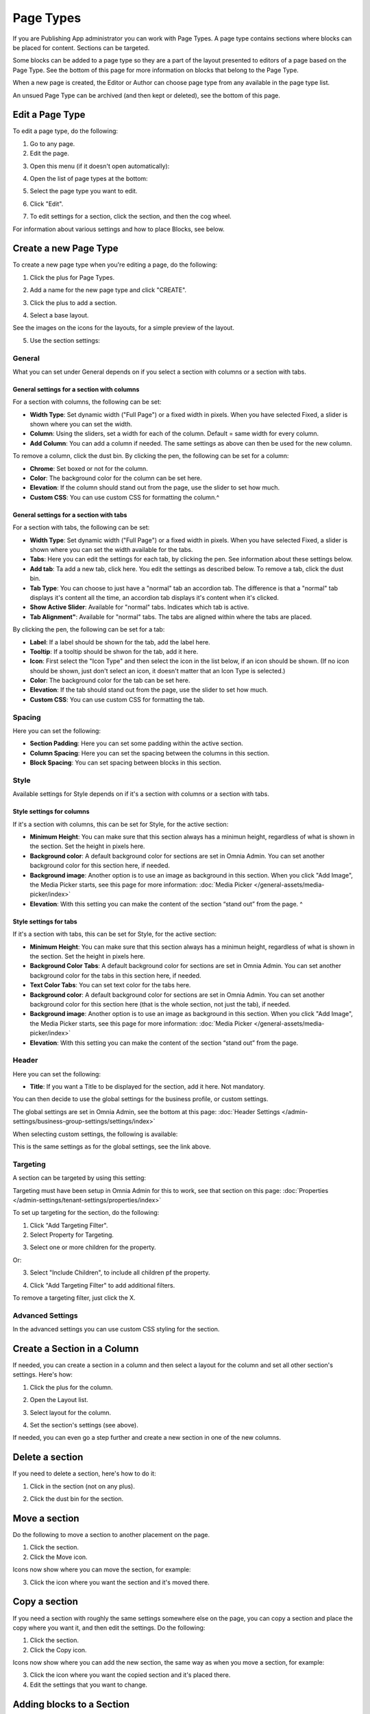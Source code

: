 Page Types
==================

If you are Publishing App administrator you can work with Page Types. A page type contains sections where blocks can be placed for content. Sections can be targeted.

Some blocks can be added to a page type so they are a part of the layout presented to editors of a page based on the Page Type. See the bottom of this page for more information on blocks that belong to the Page Type.

When a new page is created, the Editor or Author can choose page type from any available in the page type list.

An unsued Page Type can be archived (and then kept or deleted), see the bottom of this page.

Edit a Page Type
*****************
To edit a page type, do the following:

1. Go to any page.
2. Edit the page.

.. image:: page-types-edit-page-new.png

3. Open this menu (if it doesn't open automatically):

.. image:: page-types-open-menu-new.png

4. Open the list of page types at the bottom:

.. image:: page-types-open-list-new.png

5. Select the page type you want to edit.

.. image:: page-types-edit-select-new.png

6. Click "Edit".

.. image:: page-types-click-edit-new.png

7. To edit settings for a section, click the section, and then the cog wheel.

.. image:: page-types-edit-section-new.png

For information about various settings and how to place Blocks, see below.

Create a new Page Type
**************************
To create a new page type when you're editing a page, do the following:

1. Click the plus for Page Types.

.. image:: page-types-click-plus.png

2. Add a name for the new page type and click "CREATE".

.. image:: page-types-click-create.png

3. Click the plus to add a section.

.. image:: page-types-add-section.png

4. Select a base layout.

.. image:: page-types-base-layout2.png

See the images on the icons for the layouts, for a simple preview of the layout.

5. Use the section settings:

.. image:: page-types-section-settings-new.png

General
----------
What you can set under General depends on if you select a section with columns or a section with tabs. 

General settings for a section with columns
^^^^^^^^^^^^^^^^^^^^^^^^^^^^^^^^^^^^^^^^^^^^
For a section with columns, the following can be set:

.. image:: page-types-general-new.png

+ **Width Type**: Set dynamic width ("Full Page") or a fixed width in pixels. When you have selected Fixed, a slider is shown where you can set the width.
+ **Column**: Using the sliders, set a width for each of the column. Default = same width for every column.
+ **Add Column**: You can add a column if needed. The same settings as above can then be used for the new column. 

To remove a column, click the dust bin. By clicking the pen, the following can be set for a column:

.. image:: page-types-columns-pen.png

+ **Chrome**: Set boxed or not for the column.
+ **Color**: The background color for the column can be set here.
+ **Elevation**: If the column should stand out from the page, use the slider to set how much.
+ **Custom CSS**: You can use custom CSS for formatting the column.^

General settings for a section with tabs
^^^^^^^^^^^^^^^^^^^^^^^^^^^^^^^^^^^^^^^^^^^^
For a section with tabs, the following can be set:

.. image:: page-types-general-tabs.png

+ **Width Type**: Set dynamic width ("Full Page") or a fixed width in pixels. When you have selected Fixed, a slider is shown where you can set the width available for the tabs.
+ **Tabs**: Here you can edit the settings for each tab, by clicking the pen. See information about these settings below.
+ **Add tab**: Ta add a new tab, click here. You edit the settings as described below. To remove a tab, click the dust bin. 
+ **Tab Type**: You can choose to just have a "normal" tab an accordion tab. The difference is that a "normal" tab displays it's content all the time, an accordion tab displays it's content when it's clicked.
+ **Show Active Slider**: Available for "normal" tabs. Indicates which tab is active.
+ **Tab Alignment"**: Available for "normal" tabs. The tabs are aligned within where the tabs are placed.

By clicking the pen, the following can be set for a tab:

.. image:: page-types-tabs-pen.png

+ **Label**: If a label should be shown for the tab, add the label here.
+ **Tooltip**: If a tooltip should be shwon for the tab, add it here.
+ **Icon**: First select the "Icon Type" and then select the icon in the list below, if an icon should be shown. (If no icon should be shown, just don't select an icon, it doesn't matter that an Icon Type is selected.)
+ **Color**: The background color for the tab can be set here.
+ **Elevation**: If the tab should stand out from the page, use the slider to set how much.
+ **Custom CSS**: You can use custom CSS for formatting the tab.

Spacing
--------
Here you can set the following:

.. image:: page-types-spacing.png

+ **Section Padding**: Here you can set some padding within the active section.
+ **Column Spacing**: Here you can set the spacing between the columns in this section.
+ **Block Spacing**: You can set spacing between blocks in this section. 

Style
------
Available settings for Style depends on if it's a section with columns or a section with tabs.

Style settings for columns
^^^^^^^^^^^^^^^^^^^^^^^^^^
If it's a section with columns, this can be set for Style, for the active section:

.. image:: page-types-style2.png

+ **Minimum Height**: You can make sure that this section always has a minimun height, regardless of what is shown in the section. Set the height in pixels here.
+ **Background color**: A default background color for sections are set in Omnia Admin. You can set another background color for this section here, if needed.
+ **Background image**: Another option is to use an image as background in this section. When you click "Add Image", the Media Picker starts, see this page for more information: :doc:`Media Picker </general-assets/media-picker/index>`
+ **Elevation**: With this setting you can make the content of the section “stand out” from the page. ^

Style settings for tabs
^^^^^^^^^^^^^^^^^^^^^^^^^^
If it's a section with tabs, this can be set for Style, for the active section:

.. image:: page-types-style-tabs.png

+ **Minimum Height**: You can make sure that this section always has a minimun height, regardless of what is shown in the section. Set the height in pixels here.
+ **Background Color Tabs**: A default background color for sections are set in Omnia Admin. You can set another background color for the tabs in this section here, if needed.
+ **Text Color Tabs**: You can set text color for the tabs here.
+ **Background color**: A default background color for sections are set in Omnia Admin. You can set another background color for this section here (that is the whole section, not just the tab), if needed.
+ **Background image**: Another option is to use an image as background in this section. When you click "Add Image", the Media Picker starts, see this page for more information: :doc:`Media Picker </general-assets/media-picker/index>`
+ **Elevation**: With this setting you can make the content of the section “stand out” from the page. 

Header
--------
Here you can set the following:

.. image:: page-types-settings-header.png

+ **Title**: If you want a Title to be displayed for the section, add it here. Not mandatory.

You can then decide to use the global settings for the business profile, or custom settings. 

The global settings are set in Omnia Admin, see the bottom at this page: :doc:`Header Settings </admin-settings/business-group-settings/settings/index>`

When selecting custom settings, the following is available:

.. image:: page-types-settings-header-custom-new2.png

This is the same settings as for the global settings, see the link above.

Targeting
----------
A section can be targeted by using this setting:

.. image:: page-types-settings-targeting-new.png

Targeting must have been setup in Omnia Admin for this to work, see that section on this page: :doc:`Properties </admin-settings/tenant-settings/properties/index>`

To set up targeting for the section, do the following:

1. Click "Add Targeting Filter".
2. Select Property for Targeting.

.. image:: page-types-settings-targeting-property-new.png

3. Select one or more children for the property.

.. image:: page-types-settings-targeting-properties-metadata-new.png

Or:

3. Select "Include Children", to include all children pf the property.

.. image:: page-types-settings-targeting-properties-children-new.png

4. Click "Add Targeting Filter" to add additional filters.

.. image:: page-types-settings-targeting-additional-new.png

To remove a targeting filter, just click the X.

Advanced Settings
----------------------
In the advanced settings you can use custom CSS styling for the section.

.. image:: page-types-settings-advanced-new3.png

Create a Section in a Column
******************************
If needed, you can create a section in a column and then select a layout for the column and set all other section's settings. Here's how:

1. Click the plus for the column.

.. image:: column-layout-click-plus.png

2. Open the Layout list.

.. image:: column-layout-list.png

3. Select layout for the column.

.. image:: column-layout-list-open.png

4. Set the section's settings (see above).

If needed, you can even go a step further and create a new section in one of the new columns.

Delete a section
*****************
If you need to delete a section, here's how to do it:

1. Click in the section (not on any plus).

.. image:: delete-section-1.png

2. Click the dust bin for the section.

.. image:: delete-section-2-new.png

Move a section
***************
Do the following to move a section to another placement on the page.

1. Click the section.
2. Click the Move icon.

.. image:: move-icon-section.png

Icons now show where you can move the section, for example:

.. image:: can-be-moved-section.png

3. Click the icon where you want the section and it's moved there.

Copy a section
***************
If you need a section with roughly the same settings somewhere else on the page, you can copy a section and place the copy where you want it, and then edit the settings. Do the following:

1. Click the section.
2. Click the Copy icon.

.. image:: copy-icon-section.png

Icons now show where you can add the new section, the same way as when you move a section, for example:

.. image:: section-can-be-copied.png

3. Click the icon where you want the copied section and it's placed there.
4. Edit the settings that you want to change.

Adding blocks to a Section
***************************
Here's how to add a block to a section:

1. Click the plus for the section.
2. Select block to add.

.. image:: section-add-block.png

Here's an example with a block added:

.. image:: section-block-added-new.png

You add additional blocks, work with the settings, move or delete blocks the same way as editors do when editing a page, see: :doc:`Working with Blocks </blocks/working-with-blocks/index>`

**Note!** When editing a page, blocks that belong to the Page Type is locked, meaning they can not be moved or deleted, and settings for those blocks can't be edited. But content can be edited, if applicable, using Write mode. 

.. image:: using-write-mode.png

More information on editing blocks when editing a page, is found here: :doc:`Edit a Page </pages/edit-page/index>`

Decide to show a section on a device or not
**********************************************
When you're working on a section you can select to show it on different devices or not.

Click this icon:

.. image:: device-support-section-new.png

You can now use the following settings:

.. image:: select-device-section-new.png

To hide a section for a device, do the following:

1. Select the device.
2. Click the pen for Visibility.
3. Select Hide Section.

To add som padding for the section, for a specific device, do the following:

1. Select the device.
2. Click the pen for Section Padding.
3. Set the padding.

Settings
*********
On the "Settings" tab you can set the Properties for all pages created from this Page Type. In many cases it results in fields the page editor has to or can fill in for a page. You can select any of the properties defined in the tenant. See this page for more information about setting up properties: :doc:`Tenant Settings - Properties </admin-settings/tenant-settings/properties/index>`

Here's an example with a Page Type with left navigation:

.. image:: page-type-settings-left-new.png

It results in these fields being available on the Properties tab for a page:

.. image:: page-type-settings-left-fields-new.png

And here's an example with a Page Type for News:

.. image:: page-type-settings-news-new.png

Which results in these fields being available on the Properties tab for a News Article page:

.. image:: page-type-settings-news-fields-new.png

Set properties for the Page Type this way:

1. Select the properties to be used for this Page Type.
2. Click the cog wheel for more settings for a property.

.. image:: page-type-settings-cogwheel.png

Something like the following is shown:

.. image:: page-type-settings-dot-menu-settings-new.png

The following settings can be available for a property:

+ **Required**: The editor creating the page has to enter information in the field.
+ **Allow multiple values**: For some properties multiple values are possible. If you will allow the editor to enter more than one value, check this option. If multiple values is not possible for the property, this option is not shown.
+ **Show in new page**: If the property (field) should be available in the New Page Wizard when creating a page, select this option.
+ **Show in edit properties**: If the property should be available on the Properties tab for a page created from this Page Type, select this option.
+ **Date only**: If it's a date/time field, both date and time can be set, or only the date. If you would like juat the date to be set, not the time, select this option.
+ **Receive e-mail**: This is available for most people properties. If the colleague set for this property should receive e-mails, select this option.
+ **Category**: This a preparation for future functionality. No need to enter anything here now.
+ **Default value**: A default value can be entered here. A defalt value can be edited by the author. What is possible to select here differs with type of property. 
+ **Limit Edit Permission**: You can limit Edit Permission for this property if needed. In that case, add one or more users here.

Archive a Page type
**********************
An unused Page Type can be archived. If the Page Type is used for any active page, it can't be archived. If the pages are archived, the Page Type can also be archived.

Do the following to archive a Page Type:

1. Select the Page Type.

.. image:: archive-page-type-select.png

2. Open the action menu and select ARCHIVE.

.. image:: archive-page-type-select-menu.png

3. Type a comment and click OK.

.. image:: archive-page-type-select-menu-ok.png

Restore or delete a Page Type
******************************
An archived Page Type can be restored if you should need it again. An archived Page Type can also be deleted if needed.

1. Edit any page.
2. Select ARCHIVE.

.. image:: archive-page-type-restore-menu.png

3. Select PAGE TYPES.

.. image:: archive-page-type-restore-menu-select.png

4. Use the icons to the right to restore or delete an archived Page Type.

.. image:: archive-page-type-restore-icons.png